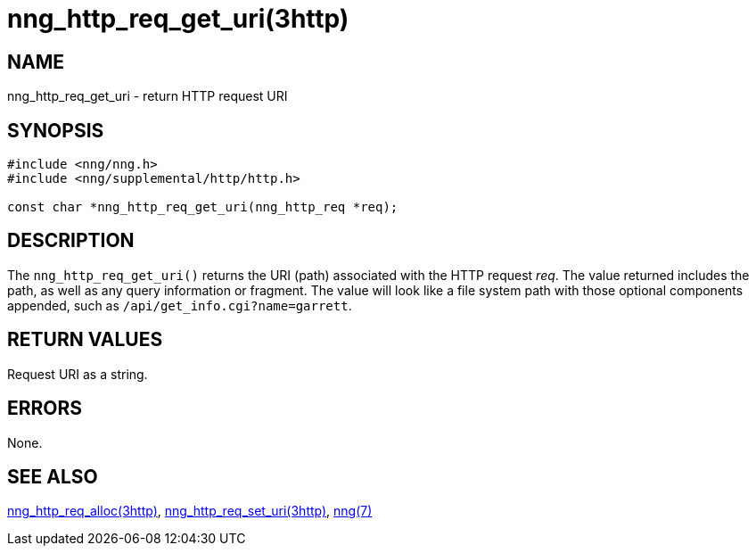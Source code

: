 = nng_http_req_get_uri(3http)
//
// Copyright 2018 Staysail Systems, Inc. <info@staysail.tech>
// Copyright 2018 Capitar IT Group BV <info@capitar.com>
//
// This document is supplied under the terms of the MIT License, a
// copy of which should be located in the distribution where this
// file was obtained (LICENSE.txt).  A copy of the license may also be
// found online at https://opensource.org/licenses/MIT.
//

== NAME

nng_http_req_get_uri - return HTTP request URI

== SYNOPSIS

[source, c]
----
#include <nng/nng.h>
#include <nng/supplemental/http/http.h>

const char *nng_http_req_get_uri(nng_http_req *req);
----

== DESCRIPTION

The `nng_http_req_get_uri()` returns the URI (path) associated with the HTTP
request _req_.
The value returned includes the path, as well as any query information or
fragment.  The value will look like a file system path
with those optional components appended, such as `/api/get_info.cgi?name=garrett`.

== RETURN VALUES

Request URI as a string.

== ERRORS

None.

== SEE ALSO

[.text-left]
xref:nng_http_req_alloc.3http.adoc[nng_http_req_alloc(3http)],
xref:nng_http_req_set_uri.3http.adoc[nng_http_req_set_uri(3http)],
xref:nng.7.adoc[nng(7)]

